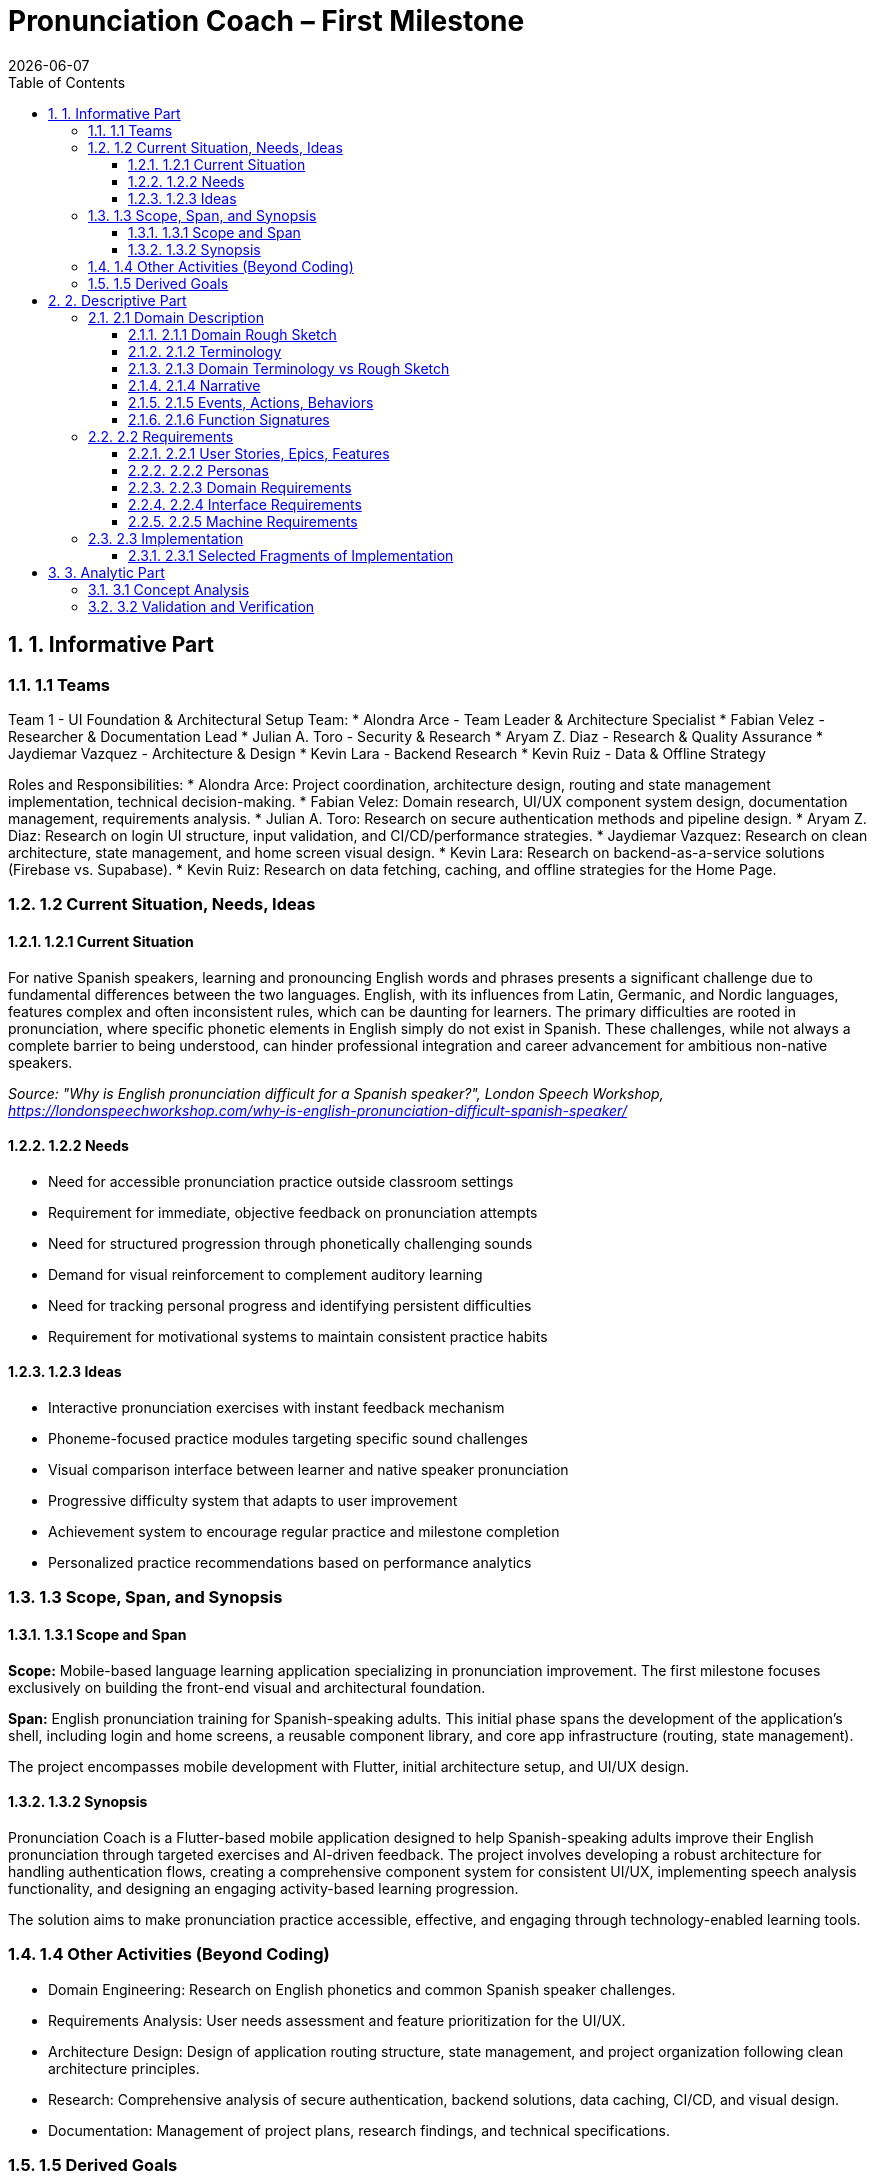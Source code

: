 = Pronunciation Coach – First Milestone
:toc:
:toclevels: 3
:sectnums:
:revdate: {docdate}

== 1. Informative Part

=== 1.1 Teams

Team 1 - UI Foundation & Architectural Setup Team:
* Alondra Arce - Team Leader & Architecture Specialist
* Fabian Velez - Researcher & Documentation Lead
* Julian A. Toro - Security & Research
* Aryam Z. Diaz - Research & Quality Assurance
* Jaydiemar Vazquez - Architecture & Design
* Kevin Lara - Backend Research
* Kevin Ruiz - Data & Offline Strategy

Roles and Responsibilities:
* Alondra Arce: Project coordination, architecture design, routing and state management implementation, technical decision-making.
* Fabian Velez: Domain research, UI/UX component system design, documentation management, requirements analysis.
* Julian A. Toro: Research on secure authentication methods and pipeline design.
* Aryam Z. Diaz: Research on login UI structure, input validation, and CI/CD/performance strategies.
* Jaydiemar Vazquez: Research on clean architecture, state management, and home screen visual design.
* Kevin Lara: Research on backend-as-a-service solutions (Firebase vs. Supabase).
* Kevin Ruiz: Research on data fetching, caching, and offline strategies for the Home Page.

=== 1.2 Current Situation, Needs, Ideas

==== 1.2.1 Current Situation

For native Spanish speakers, learning and pronouncing English words and phrases presents a significant challenge
due to fundamental differences between the two languages. English, with its influences from Latin, Germanic, and Nordic 
languages, features complex and often inconsistent rules, which can be daunting for learners. The primary difficulties are 
rooted in pronunciation, where specific phonetic elements in English simply do not exist in Spanish. These challenges, 
while not always a complete barrier to being understood, can hinder professional integration and career advancement 
for ambitious non-native speakers.  

_Source: "Why is English pronunciation difficult for a Spanish speaker?",  
 London Speech Workshop, https://londonspeechworkshop.com/why-is-english-pronunciation-difficult-spanish-speaker/_

==== 1.2.2 Needs

* Need for accessible pronunciation practice outside classroom settings
* Requirement for immediate, objective feedback on pronunciation attempts
* Need for structured progression through phonetically challenging sounds
* Demand for visual reinforcement to complement auditory learning
* Need for tracking personal progress and identifying persistent difficulties
* Requirement for motivational systems to maintain consistent practice habits

==== 1.2.3 Ideas

* Interactive pronunciation exercises with instant feedback mechanism
* Phoneme-focused practice modules targeting specific sound challenges
* Visual comparison interface between learner and native speaker pronunciation
* Progressive difficulty system that adapts to user improvement
* Achievement system to encourage regular practice and milestone completion
* Personalized practice recommendations based on performance analytics

=== 1.3 Scope, Span, and Synopsis

==== 1.3.1 Scope and Span

*Scope:* Mobile-based language learning application specializing in pronunciation improvement.  
The first milestone focuses exclusively on building the front-end visual and architectural foundation.

*Span:* English pronunciation training for Spanish-speaking adults.  
This initial phase spans the development of the application's shell, including login and home screens,  
a reusable component library, and core app infrastructure (routing, state management).  

The project encompasses mobile development with Flutter, initial architecture setup, and UI/UX design.

==== 1.3.2 Synopsis

Pronunciation Coach is a Flutter-based mobile application designed to help Spanish-speaking adults improve their English pronunciation through targeted exercises and AI-driven feedback.  
The project involves developing a robust architecture for handling authentication flows, creating a comprehensive component system for consistent UI/UX, implementing speech analysis functionality, and designing an engaging activity-based learning progression.  

The solution aims to make pronunciation practice accessible, effective, and engaging through technology-enabled learning tools.

=== 1.4 Other Activities (Beyond Coding)

* Domain Engineering: Research on English phonetics and common Spanish speaker challenges.
* Requirements Analysis: User needs assessment and feature prioritization for the UI/UX.
* Architecture Design: Design of application routing structure, state management, and project organization following clean architecture principles.
* Research: Comprehensive analysis of secure authentication, backend solutions, data caching, CI/CD, and visual design.
* Documentation: Management of project plans, research findings, and technical specifications.

=== 1.5 Derived Goals

* Development of a reusable Flutter component library for educational applications.
* Establishment of a scalable and maintainable codebase using clean architecture principles.
* Creation of a robust authentication flow that can be integrated with a secure backend.
* Implementation of a responsive and accessible design system.

== 2. Descriptive Part

=== 2.1 Domain Description

==== 2.1.1 Domain Rough Sketch

_(This section is a preliminary sketch based on the research made by team 1)_

* User: Spanish-speaking adult, motivated to learn, may be frustrated with current tools.
* Goal: Improve English pronunciation.
* Activity: Logs into app, sees progress, selects a practice module, records their voice, receives feedback, tracks improvement.
* System: Mobile app, requires login, has home dashboard, practice sections, profile.
* Data: User account, authentication tokens, progress data, practice history.

==== 2.1.2 Terminology

* Phoneme: The smallest unit of sound in a language that can distinguish words (e.g., /θ/ in "think" vs. /s/ in "sink").
* Authentication: The process of verifying a user's identity (e.g., via email and password).
* JWT (JSON Web Token): A compact, URL-safe means of representing claims to be transferred between two parties, used for securing authentication.
* State Management: The handling of the state of the application (e.g., whether a user is logged in or not) in a predictable way.
* Component Library: A collection of reusable UI elements (buttons, input fields, cards) that ensure design consistency.
* Routing/Navigation: The mechanism for moving between different screens in the application.

==== 2.1.3 Domain Terminology vs Rough Sketch

The terminology was derived from analyzing the needs of the domain (language learning) and the technical solution (a Flutter app).  
Terms like *Phoneme* and *Progress* come from the educational domain, while *JWT*, *State Management*, and *Routing* are technical concepts required to build a secure and functional application shell.

==== 2.1.4 Narrative

A user, Maria, wants to improve her English pronunciation.  
She downloads the Pronunciation Coach app. Upon opening it, she is presented with a clean login screen. She enters her credentials and is securely authenticated.  

She arrives at her home page, which welcomes her and shows her current learning streak, recent progress, and suggests a new sound to practice. The app is intuitive, responsive, and makes her feel confident to start her practice session.

==== 2.1.5 Events, Actions, Behaviors

* Event: User presses the "Login" button.
* Action: The system validates the input fields and sends credentials to the authentication service.
* Behavior: If authentication is successful, the application's state changes to "authenticated," and the user is navigated to the Home screen.

==== 2.1.6 Function Signatures

(High-level domain operations, not final code)

* `authenticateUser(credentials: Credentials): AuthenticationResult` - Validates user credentials.
* `navigateTo(screen: ScreenName)` - Changes the current view of the application.
* `getUserProfile(userId: UserID): UserProfile` - Retrieves the user's data for display on the home screen.

=== 2.2 Requirements

==== 2.2.1 User Stories, Epics, Features

*Epic: User Authentication*
* As a new user, I want to log in with my email and password so that I can access my personalized learning content.
* As a user, I want to see clear error messages if my login fails so that I can correct my information.
* As a user, I want my session to be managed securely so that my account remains protected.

*Epic: Application Foundation*
* As a developer, I want a well-organized project structure following clean architecture so that the codebase is maintainable and scalable.
* As a developer, I want a central state management solution so that the user's authentication state can be shared across the app.
* As a developer, I want a library of reusable UI components so that we can ensure design consistency and speed up development.

*Epic: Home Dashboard*
* As a user, I want to see a welcoming home screen after logging in so that I can understand my current progress and see what to do next.
* As a user, I want the app to work offline and show my cached data so that I can still see my progress without an internet connection.

==== 2.2.2 Personas

* *Maria, the Motivated Learner*: A 28-year-old professional from Mexico. She uses English at work but is self-conscious about her accent. She is tech-savvy and uses her phone for most tasks. She needs structured, feedback-driven practice she can fit into her busy schedule.
* *Carlos, the Consistent Student*: A 45-year-old teacher from Colombia preparing to move to an English-speaking country. He is dedicated but has limited time. He needs clear goals, progress tracking, and motivation to practice daily.

==== 2.2.3 Domain Requirements

1. The system must restrict access to user-specific data until identity is verified (authentication).
2. The system must provide a clear and intuitive path for the user to begin their learning activities.
3. The system must present information (progress, goals) in a motivating and visually clear way.

==== 2.2.4 Interface Requirements

* The login screen shall have input fields for email and password.
* The login screen shall have a button with the label "Login".
* The home screen shall display a welcome message containing the user's name.
* The application shall transition from the login screen to the home screen upon successful authentication.

==== 2.2.5 Machine Requirements

* The application shall render correctly on iOS and Android devices.
* The initial app startup time shall be under 400ms on a mid-range device.
* The UI shall respond to user input (e.g., button presses) within 16ms for a smooth 60fps experience.

=== 2.3 Implementation

==== 2.3.1 Selected Fragments of Implementation

----
lib/
├── core/
│   ├── constants/
│   ├── widgets/ (reusable components)
│   └── providers/ (state management e.g., SessionController)
├── features/
│   ├── auth/
│   │   ├── screens/
│   │   │   └── login_screen.dart
│   │   └── widgets/
│   └── home/
│       ├── screens/
│       │   └── home_screen.dart
│       └── widgets/
└── main.dart
----

Screen Sketches:
* *Login Screen*: Based on Research #45 and #50. Features a centered card with a header, email field, password field (with toggle), a prominent "Login" button, and secondary links ("Forgot Password?", "Sign Up").
* *Home Screen*: Based on Research #42 and #48. Features a welcome message, a "Progress Card" displaying a streak, a "Daily Challenge" card with a CTA button, and a bottom navigation bar.

== 3. Analytic Part

=== 3.1 Concept Analysis

The rough sketch identified key domain entities: User, Practice, and Progress.  
These abstractions led to the terminology that defines both the problem space (phoneme, feedback) and the solution space (authentication, routing, state).  

The narrative connects these concepts into a coherent user journey, validating that the initial implementation focus (authentication and home screen) correctly establishes the foundation for the user's interaction with the app.  

The technical research (auth security, architecture) ensures the solution space concepts are implemented robustly.

=== 3.2 Validation and Verification

*Testing Plans:* As per Research #14 and #19, testing will include:
** Unit Tests: For the SessionController state changes (login/logout logic).
** Widget Tests: For Login Screen input validation and button enabling/disabling.
** Integration Tests: For the complete flow from Login to Home navigation.

*Walkthroughs:* The team will conduct peer code reviews on all pull requests to verify architecture adherence and code quality.

*Scenarios used for validation:*
1. Happy Path: Enter valid credentials -> Login button enables -> Press button -> Navigates to Home.
2. Validation Error: Enter invalid email format -> Error message appears under field -> Login button remains disabled.
3. Authentication Error: Enter incorrect credentials -> SnackBar with generic error message appears.
4. Offline Scenario: With no internet, the Home screen should still render any cached data.
